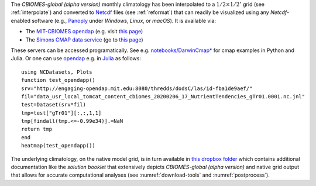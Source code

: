 
The `CBIOMES-global (alpha version)` monthly climatology has been interpolated
to a :math:`1/2\times1/2^\circ` grid (see :ref:`interpolate`) and converted to
`Netcdf <https://www.unidata.ucar.edu/software/netcdf/>`__ files (see
:ref:`reformat`) that can readily be visualized using any `Netcdf`-enabled
software (e.g., `Panoply <http://www.giss.nasa.gov/tools/panoply/>`__
under `Windows`, `Linux`, or `macOS`). It is available via:

- The `MIT-CBIOMES opendap <http://engaging-opendap.mit.edu:8080/las/>`__ (e.g. visit `this page <http://engaging-opendap.mit.edu:8080/las/UI.vm#panelHeaderHidden=false;differences=false;autoContour=false;xCATID=3C6AA795DF3E9F4E1208CEFE8341F298;xDSID=id-ab2a4e0c65;varid=MXLDEPTH-id-cdfa319965;imageSize=auto;over=xy;compute=Nonetoken;tlo=15-Jan-1992%2000:00;thi=15-Jan-1992%2000:00;catid=3C6AA795DF3E9F4E1208CEFE8341F298;dsid=id-ab2a4e0c65;varid=MXLDEPTH-id-cdfa319965;avarcount=0;xlo=-180;xhi=180;ylo=-90;yhi=90;operation_id=Plot_2D_XY_zoom;view=xy>`__)
- The `Simons CMAP data service <https://cmap.readthedocs.io/en/latest/>`__ (go to `this page <https://cmap.readthedocs.io/en/latest/catalog/datasets/Darwin_clim.html#darwin-clim>`__)

These servers can be accessed programatically. See e.g. `notebooks/DarwinCmap* <https://github.com/gaelforget/MarineEcosystemNotebooks>`__ for cmap examples in Python and Julia.
Or one can use `opendap <https://en.wikipedia.org/wiki/OPeNDAP>`__ e.g. in `Julia <https://en.wikipedia.org/wiki/Julia_%28programming_language%29>`__ as follows:

::

    using NCDatasets, Plots
    function test_opendapp()
    srv="http://engaging-opendap.mit.edu:8080/thredds/dodsC/las/id-fba1de9aef/"
    fil="data_usr_local_tomcat_content_cbiomes_20200206_17_NutrientTendencies_gTr01.0001.nc.jnl"
    test=Dataset(srv*fil)
    tmp=test["gTr01"][:,:,1,1]
    tmp[findall(tmp.<=-0.99e34)].=NaN
    return tmp
    end
    heatmap(test_opendapp())

The underlying climatology, on the native model grid, is in turn available in `this dropbox folder <https://www.dropbox.com/sh/7c0rx3hbw80guh9/AADjAX8M-5nPzyYoDOzMKDzxa?dl=0>`__
which contains additional documentation like the `solution booklet` that extensively depicts `CBIOMES-global (alpha version)` and native grid output that allows for accurate computational analyses (see :numref:`download-tools` and :numref:`postprocess`).
